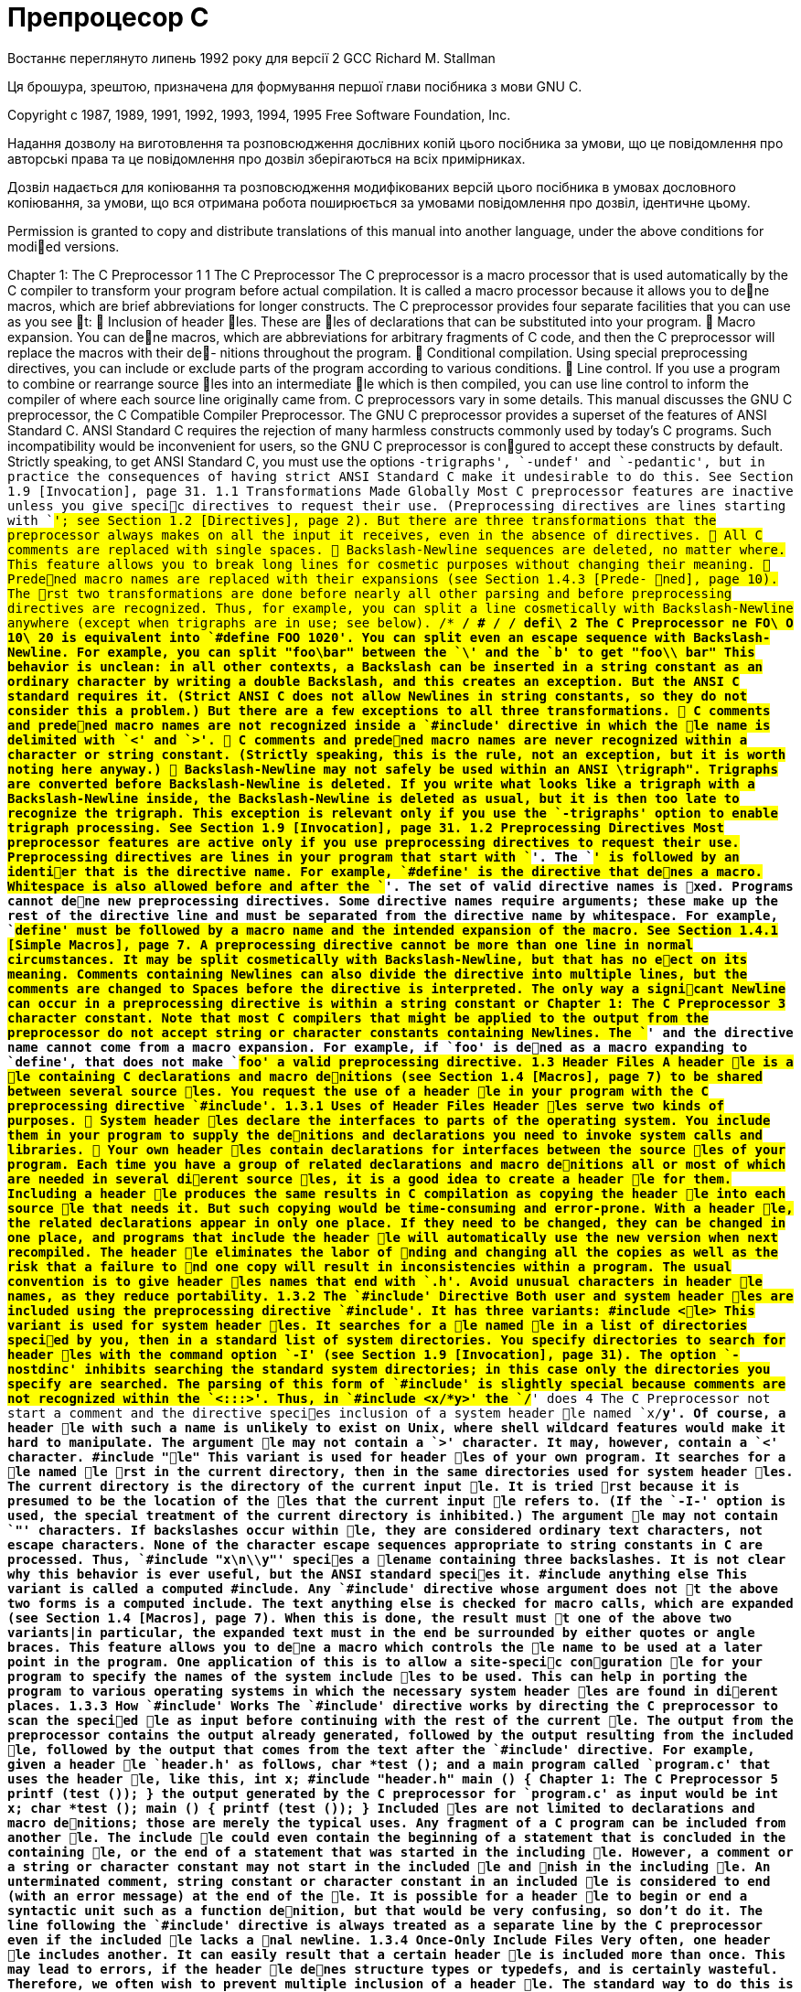 :ascii-ids:
:doctype: book
:source-highlighter: pygments
:icons: font

= Препроцесор C

Востаннє переглянуто липень 1992 року для версії 2 GCC
Richard M. Stallman

Ця брошура, зрештою, призначена для формування першої глави посібника з мови GNU C.

Copyright c 1987, 1989, 1991, 1992, 1993, 1994, 1995 Free Software Foundation, Inc.

Надання дозволу на виготовлення та розповсюдження дослівних копій цього посібника за умови, що це повідомлення про авторські права та це повідомлення про дозвіл зберігаються на всіх примірниках.

Дозвіл надається для копіювання та розповсюдження модифікованих версій цього посібника в умовах дословного копіювання, за умови, що вся отримана робота поширюється за умовами повідомлення про дозвіл, ідентичне цьому.

Permission is granted to copy and distribute translations of this manual into another language, under the above conditions for modied versions.

Chapter 1: The C Preprocessor 1
1 The C Preprocessor
The C preprocessor is a macro processor that is used automatically by the C compiler to
transform your program before actual compilation. It is called a macro processor because
it allows you to dene macros, which are brief abbreviations for longer constructs.
The C preprocessor provides four separate facilities that you can use as you see t:  Inclusion of header les. These are les of declarations that can be substituted into
your program.  Macro expansion. You can dene macros, which are abbreviations for arbitrary fragments of C code, and then the C preprocessor will replace the macros with their de-
nitions throughout the program.  Conditional compilation. Using special preprocessing directives, you can include or
exclude parts of the program according to various conditions.  Line control. If you use a program to combine or rearrange source les into an intermediate le which is then compiled, you can use line control to inform the compiler of
where each source line originally came from.
C preprocessors vary in some details. This manual discusses the GNU C preprocessor,
the C Compatible Compiler Preprocessor. The GNU C preprocessor provides a superset of
the features of ANSI Standard C.
ANSI Standard C requires the rejection of many harmless constructs commonly used by
today's C programs. Such incompatibility would be inconvenient for users, so the GNU C
preprocessor is congured to accept these constructs by default. Strictly speaking, to get
ANSI Standard C, you must use the options `-trigraphs', `-undef' and `-pedantic', but
in practice the consequences of having strict ANSI Standard C make it undesirable to do
this. See Section 1.9 [Invocation], page 31.
1.1 Transformations Made Globally
Most C preprocessor features are inactive unless you give specic directives to request
their use. (Preprocessing directives are lines starting with `#'; see Section 1.2 [Directives],
page 2). But there are three transformations that the preprocessor always makes on all the
input it receives, even in the absence of directives.  All C comments are replaced with single spaces.  Backslash-Newline sequences are deleted, no matter where. This feature allows you to
break long lines for cosmetic purposes without changing their meaning.  Predened macro names are replaced with their expansions (see Section 1.4.3 [Prede-
ned], page 10).
The rst two transformations are done before nearly all other parsing and before preprocessing directives are recognized. Thus, for example, you can split a line cosmetically
with Backslash-Newline anywhere (except when trigraphs are in use; see below).
/*
*/ # /*
*/ defi\
2 The C Preprocessor
ne FO\
O 10\
20
is equivalent into `#define FOO 1020'. You can split even an escape sequence with
Backslash-Newline. For example, you can split "foo\bar" between the `\' and the `b'
to get
"foo\\
bar"
This behavior is unclean: in all other contexts, a Backslash can be inserted in a string constant as an ordinary character by writing a double Backslash, and this creates an exception.
But the ANSI C standard requires it. (Strict ANSI C does not allow Newlines in string
constants, so they do not consider this a problem.)
But there are a few exceptions to all three transformations.  C comments and predened macro names are not recognized inside a `#include' directive in which the le name is delimited with `<' and `>'.  C comments and predened macro names are never recognized within a character or
string constant. (Strictly speaking, this is the rule, not an exception, but it is worth
noting here anyway.)  Backslash-Newline may not safely be used within an ANSI \trigraph". Trigraphs are
converted before Backslash-Newline is deleted. If you write what looks like a trigraph
with a Backslash-Newline inside, the Backslash-Newline is deleted as usual, but it is
then too late to recognize the trigraph.
This exception is relevant only if you use the `-trigraphs' option to enable trigraph
processing. See Section 1.9 [Invocation], page 31.
1.2 Preprocessing Directives
Most preprocessor features are active only if you use preprocessing directives to request
their use.
Preprocessing directives are lines in your program that start with `#'. The `#' is followed
by an identier that is the directive name. For example, `#define' is the directive that
denes a macro. Whitespace is also allowed before and after the `#'.
The set of valid directive names is xed. Programs cannot dene new preprocessing
directives.
Some directive names require arguments; these make up the rest of the directive line and
must be separated from the directive name by whitespace. For example, `#define' must
be followed by a macro name and the intended expansion of the macro. See Section 1.4.1
[Simple Macros], page 7.
A preprocessing directive cannot be more than one line in normal circumstances. It
may be split cosmetically with Backslash-Newline, but that has no eect on its meaning. Comments containing Newlines can also divide the directive into multiple lines, but
the comments are changed to Spaces before the directive is interpreted. The only way a
signicant Newline can occur in a preprocessing directive is within a string constant or
Chapter 1: The C Preprocessor 3
character constant. Note that most C compilers that might be applied to the output from
the preprocessor do not accept string or character constants containing Newlines.
The `#' and the directive name cannot come from a macro expansion. For example,
if `foo' is dened as a macro expanding to `define', that does not make `#foo' a valid
preprocessing directive.
1.3 Header Files
A header le is a le containing C declarations and macro denitions (see Section 1.4
[Macros], page 7) to be shared between several source les. You request the use of a header
le in your program with the C preprocessing directive `#include'.
1.3.1 Uses of Header Files
Header les serve two kinds of purposes.  System header les declare the interfaces to parts of the operating system. You include
them in your program to supply the denitions and declarations you need to invoke
system calls and libraries.  Your own header les contain declarations for interfaces between the source les of your
program. Each time you have a group of related declarations and macro denitions all
or most of which are needed in several dierent source les, it is a good idea to create
a header le for them.
Including a header le produces the same results in C compilation as copying the header
le into each source le that needs it. But such copying would be time-consuming and
error-prone. With a header le, the related declarations appear in only one place. If they
need to be changed, they can be changed in one place, and programs that include the header
le will automatically use the new version when next recompiled. The header le eliminates
the labor of nding and changing all the copies as well as the risk that a failure to nd one
copy will result in inconsistencies within a program.
The usual convention is to give header les names that end with `.h'. Avoid unusual
characters in header le names, as they reduce portability. 1.3.2 The `#include' Directive
Both user and system header les are included using the preprocessing directive
`#include'. It has three variants:
#include <le>
This variant is used for system header les. It searches for a le named le in a
list of directories specied by you, then in a standard list of system directories.
You specify directories to search for header les with the command option
`-I' (see Section 1.9 [Invocation], page 31). The option `-nostdinc' inhibits
searching the standard system directories; in this case only the directories you
specify are searched.
The parsing of this form of `#include' is slightly special because comments are
not recognized within the `<:::>'. Thus, in `#include <x/*y>' the `/*' does
4 The C Preprocessor
not start a comment and the directive species inclusion of a system header le
named `x/*y'. Of course, a header le with such a name is unlikely to exist on
Unix, where shell wildcard features would make it hard to manipulate.
The argument le may not contain a `>' character. It may, however, contain a
`<' character.
#include "le"
This variant is used for header les of your own program. It searches for a le
named le rst in the current directory, then in the same directories used for
system header les. The current directory is the directory of the current input
le. It is tried rst because it is presumed to be the location of the les that the
current input le refers to. (If the `-I-' option is used, the special treatment
of the current directory is inhibited.)
The argument le may not contain `"' characters. If backslashes occur within
le, they are considered ordinary text characters, not escape characters. None
of the character escape sequences appropriate to string constants in C are processed. Thus, `#include "x\n\\y"' species a lename containing three backslashes. It is not clear why this behavior is ever useful, but the ANSI standard
species it.
#include anything else
This variant is called a computed #include. Any `#include' directive whose
argument does not t the above two forms is a computed include. The text
anything else is checked for macro calls, which are expanded (see Section 1.4
[Macros], page 7). When this is done, the result must t one of the above two
variants|in particular, the expanded text must in the end be surrounded by
either quotes or angle braces.
This feature allows you to dene a macro which controls the le name to be used
at a later point in the program. One application of this is to allow a site-specic
conguration le for your program to specify the names of the system include
les to be used. This can help in porting the program to various operating
systems in which the necessary system header les are found in dierent places.
1.3.3 How `#include' Works
The `#include' directive works by directing the C preprocessor to scan the specied le
as input before continuing with the rest of the current le. The output from the preprocessor
contains the output already generated, followed by the output resulting from the included
le, followed by the output that comes from the text after the `#include' directive. For
example, given a header le `header.h' as follows,
char *test ();
and a main program called `program.c' that uses the header le, like this,
int x;
#include "header.h"
main ()
{
Chapter 1: The C Preprocessor 5
printf (test ());
}
the output generated by the C preprocessor for `program.c' as input would be
int x;
char *test ();
main ()
{
printf (test ());
}
Included les are not limited to declarations and macro denitions; those are merely the
typical uses. Any fragment of a C program can be included from another le. The include
le could even contain the beginning of a statement that is concluded in the containing le,
or the end of a statement that was started in the including le. However, a comment or a
string or character constant may not start in the included le and nish in the including
le. An unterminated comment, string constant or character constant in an included le is
considered to end (with an error message) at the end of the le.
It is possible for a header le to begin or end a syntactic unit such as a function denition,
but that would be very confusing, so don't do it.
The line following the `#include' directive is always treated as a separate line by the C
preprocessor even if the included le lacks a nal newline.
1.3.4 Once-Only Include Files
Very often, one header le includes another. It can easily result that a certain header
le is included more than once. This may lead to errors, if the header le denes structure
types or typedefs, and is certainly wasteful. Therefore, we often wish to prevent multiple
inclusion of a header le.
The standard way to do this is to enclose the entire real contents of the le in a conditional, like this:
#ifndef FILE_FOO_SEEN
#define FILE_FOO_SEEN
the entire le
#endif /* FILE_FOO_SEEN */
The macro FILE_FOO_SEEN indicates that the le has been included once already. In a
user header le, the macro name should not begin with `_'. In a system header le, this
name should begin with `__' to avoid conicts with user programs. In any kind of header
le, the macro name should contain the name of the le and some additional text, to avoid
conicts with other header les.
The GNU C preprocessor is programmed to notice when a header le uses this particular
construct and handle it eciently. If a header le is contained entirely in a `#ifndef'
conditional, then it records that fact. If a subsequent `#include' species the same le,
6 The C Preprocessor
and the macro in the `#ifndef' is already dened, then the le is entirely skipped, without
even reading it.
There is also an explicit directive to tell the preprocessor that it need not include a le
more than once. This is called `#pragma once', and was used in addition to the `#ifndef'
conditional around the contents of the header le. `#pragma once' is now obsolete and
should not be used at all.
In the Ob jective C language, there is a variant of `#include' called `#import' which
includes a le, but does so at most once. If you use `#import' instead of `#include', then
you don't need the conditionals inside the header le to prevent multiple execution of the
contents.
`#import' is obsolete because it is not a well designed feature. It requires the users of a
header le|the applications programmers|to know that a certain header le should only
be included once. It is much better for the header le's implementor to write the le so
that users don't need to know this. Using `#ifndef' accomplishes this goal.
1.3.5 Inheritance and Header Files
Inheritance is what happens when one ob ject or le derives some of its contents by
virtual copying from another ob ject or le. In the case of C header les, inheritance means
that one header le includes another header le and then replaces or adds something.
If the inheriting header le and the base header le have dierent names, then inheritance
is straightforward: simply write `#include "base"' in the inheriting le.
Sometimes it is necessary to give the inheriting le the same name as the base le. This
is less straightforward.
For example, suppose an application program uses the system header le `sys/signal.h',
but the version of `/usr/include/sys/signal.h' on a particular system doesn't do what
the application program expects. It might be convenient to dene a \local" version, perhaps under the name `/usr/local/include/sys/signal.h', to override or add to the one
supplied by the system.
You can do this by using the option `-I.' for compilation, and writing a le `sys/signal.h'
that does what the application program expects. But making this le include the standard
`sys/signal.h' is not so easy|writing `#include <sys/signal.h>' in that le doesn't
work, because it includes your own version of the le, not the standard system version.
Used in that le itself, this leads to an innite recursion and a fatal error in compilation.
`#include </usr/include/sys/signal.h>' would nd the proper le, but that is not
clean, since it makes an assumption about where the system header le is found. This is
bad for maintenance, since it means that any change in where the system's header les are
kept requires a change somewhere else.
The clean way to solve this problem is to use `#include_next', which means, \Include
the next le with this name." This directive works like `#include' except in searching for
the specied le: it starts searching the list of header le directories after the directory in
which the current le was found.
Suppose you specify `-I /usr/local/include', and the list of directories to search
also includes `/usr/include'; and suppose that both directories contain a le named
Chapter 1: The C Preprocessor 7
`sys/signal.h'. Ordinary `#include <sys/signal.h>' nds the le under `/usr/local/include'.
If that le contains `#include_next <sys/signal.h>', it starts searching after that directory, and nds the le in `/usr/include'.
1.4 Macros
A macro is a sort of abbreviation which you can dene once and then use later. There
are many complicated features associated with macros in the C preprocessor.
1.4.1 Simple Macros
A simple macro is a kind of abbreviation. It is a name which stands for a fragment of
code. Some people refer to these as manifest constants. Before you can use a macro, you must dene it explicitly with the `#define' directive. `#define' is followed by the name of the macro and then the code it should be an
abbreviation for. For example,
#define BUFFER_SIZE 1020
denes a macro named `BUFFER_SIZE' as an abbreviation for the text `1020'. If somewhere
after this `#define' directive there comes a C statement of the form
foo = (char *) xmalloc (BUFFER_SIZE);
then the C preprocessor will recognize and expand the macro `BUFFER_SIZE', resulting in
foo = (char *) xmalloc (1020);
The use of all upper case for macro names is a standard convention. Programs are easier
to read when it is possible to tell at a glance which names are macros.
Normally, a macro denition must be a single line, like all C preprocessing directives.
(You can split a long macro denition cosmetically with Backslash-Newline.) There is one
exception: Newlines can be included in the macro denition if within a string or character
constant. This is because it is not possible for a macro denition to contain an unbalanced
quote character; the denition automatically extends to include the matching quote character that ends the string or character constant. Comments within a macro denition may
contain Newlines, which make no dierence since the comments are entirely replaced with
Spaces regardless of their contents.
Aside from the above, there is no restriction on what can go in a macro body. Parentheses
need not balance. The body need not resemble valid C code. (But if it does not, you may
get error messages from the C compiler when you use the macro.)
The C preprocessor scans your program sequentially, so macro denitions take eect at
the place you write them. Therefore, the following input to the C preprocessor
foo = X;
#define X 4
bar = X;
produces as output
foo = X;
bar = 4;
8 The C Preprocessor
After the preprocessor expands a macro name, the macro's denition body is appended
to the front of the remaining input, and the check for macro calls continues. Therefore, the
macro body can contain calls to other macros. For example, after
#define BUFSIZE 1020
#define TABLESIZE BUFSIZE
the name `TABLESIZE' when used in the program would go through two stages of expansion,
resulting ultimately in `1020'.
This is not at all the same as dening `TABLESIZE' to be `1020'. The `#define' for
`TABLESIZE' uses exactly the body you specify|in this case, `BUFSIZE'|and does not check
to see whether it too is the name of a macro. It's only when you use `TABLESIZE' that the
result of its expansion is checked for more macro names. See Section 1.4.8.7 [Cascaded
Macros], page 22.
1.4.2 Macros with Arguments
A simple macro always stands for exactly the same text, each time it is used. Macros can
be more exible when they accept arguments. Arguments are fragments of code that you
supply each time the macro is used. These fragments are included in the expansion of the
macro according to the directions in the macro denition. A macro that accepts arguments
is called a function-like macro because the syntax for using it looks like a function call.
To dene a macro that uses arguments, you write a `#define' directive with a list of
argument names in parentheses after the name of the macro. The argument names may
be any valid C identiers, separated by commas and optionally whitespace. The openparenthesis must follow the macro name immediately, with no space in between.
For example, here is a macro that computes the minimum of two numeric values, as it
is dened in many C programs:
#define min(X, Y) ((X) < (Y) ? (X) : (Y))
(This is not the best way to dene a \minimum" macro in GNU C. See Section 1.4.8.4 [Side
Eects], page 19, for more information.)
To use a macro that expects arguments, you write the name of the macro followed by
a list of actual arguments in parentheses, separated by commas. The number of actual
arguments you give must match the number of arguments the macro expects. Examples of
use of the macro `min' include `min (1, 2)' and `min (x + 28, *p)'.
The expansion text of the macro depends on the arguments you use. Each of the argument names of the macro is replaced, throughout the macro denition, with the corresponding actual argument. Using the same macro `min' dened above, `min (1, 2)' expands
into
((1) < (2) ? (1) : (2))
where `1' has been substituted for `X' and `2' for `Y'.
Likewise, `min (x + 28, *p)' expands into
((x + 28) < (*p) ? (x + 28) : (*p))
Parentheses in the actual arguments must balance; a comma within parentheses does
not end an argument. However, there is no requirement for brackets or braces to balance,
and they do not prevent a comma from separating arguments. Thus,
Chapter 1: The C Preprocessor 9
macro (array[x = y, x + 1])
passes two arguments to macro: `array[x = y' and `x + 1]'. If you want to supply `array[x
= y, x + 1]' as an argument, you must write it as `array[(x = y, x + 1)]', which is equivalent C code.
After the actual arguments are substituted into the macro body, the entire result is
appended to the front of the remaining input, and the check for macro calls continues.
Therefore, the actual arguments can contain calls to other macros, either with or without
arguments, or even to the same macro. The macro body can also contain calls to other
macros. For example, `min (min (a, b), c)' expands into this text:
((((a) < (b) ? (a) : (b))) < (c)
? (((a) < (b) ? (a) : (b)))
: (c))
(Line breaks shown here for clarity would not actually be generated.)
If a macro foo takes one argument, and you want to supply an empty argument, you
must write at least some whitespace between the parentheses, like this: `foo ( )'. Just `foo
()' is providing no arguments, which is an error if foo expects an argument. But `foo0 ()'
is the correct way to call a macro dened to take zero arguments, like this:
#define foo0() ::: If you use the macro name followed by something other than an open-parenthesis (after
ignoring any spaces, tabs and comments that follow), it is not a call to the macro, and the
preprocessor does not change what you have written. Therefore, it is possible for the same
name to be a variable or function in your program as well as a macro, and you can choose
in each instance whether to refer to the macro (if an actual argument list follows) or the
variable or function (if an argument list does not follow).
Such dual use of one name could be confusing and should be avoided except when the
two meanings are eectively synonymous: that is, when the name is both a macro and a
function and the two have similar eects. You can think of the name simply as a function;
use of the name for purposes other than calling it (such as, to take the address) will refer
to the function, while calls will expand the macro and generate better but equivalent code.
For example, you can use a function named `min' in the same source le that denes the
macro. If you write `&min' with no argument list, you refer to the function. If you write
`min (x, bb)', with an argument list, the macro is expanded. If you write `(min) (a, bb)',
where the name `min' is not followed by an open-parenthesis, the macro is not expanded,
so you wind up with a call to the function `min'.
You may not dene the same name as both a simple macro and a macro with arguments.
In the denition of a macro with arguments, the list of argument names must follow
the macro name immediately with no space in between. If there is a space after the macro
name, the macro is dened as taking no arguments, and all the rest of the line is taken to
be the expansion. The reason for this is that it is often useful to dene a macro that takes
no arguments and whose denition begins with an identier in parentheses. This rule about
spaces makes it possible for you to do either this:
#define FOO(x) - 1 / (x)
(which denes `FOO' to take an argument and expand into minus the reciprocal of that
argument) or this:
10 The C Preprocessor
#define BAR (x) - 1 / (x)
(which denes `BAR' to take no argument and always expand into `(x) - 1 / (x)').
Note that the uses of a macro with arguments can have spaces before the left parenthesis;
it's the denition where it matters whether there is a space.
1.4.3 Predened Macros
Several simple macros are predened. You can use them without giving denitions for
them. They fall into two classes: standard macros and system-specic macros.
1.4.3.1 Standard Predened Macros
The standard predened macros are available with the same meanings regardless of the
machine or operating system on which you are using GNU C. Their names all start and
end with double underscores. Those preceding __GNUC__ in this table are standardized by
ANSI C; the rest are GNU C extensions.
__FILE__ This macro expands to the name of the current input le, in the form of a C
string constant. The precise name returned is the one that was specied in
`#include' or as the input le name argument.
__LINE__ This macro expands to the current input line number, in the form of a decimal
integer constant. While we call it a predened macro, it's a pretty strange
macro, since its \denition" changes with each new line of source code.
This and `__FILE__' are useful in generating an error message to report an
inconsistency detected by the program; the message can state the source line
at which the inconsistency was detected. For example,
fprintf (stderr, "Internal error: "
"negative string length "
"%d at %s, line %d.",
length, __FILE__, __LINE__);
A `#include' directive changes the expansions of `__FILE__' and `__LINE__' to
correspond to the included le. At the end of that le, when processing resumes
on the input le that contained the `#include' directive, the expansions of
`__FILE__' and `__LINE__' revert to the values they had before the `#include'
(but `__LINE__' is then incremented by one as processing moves to the line
after the `#include').
The expansions of both `__FILE__' and `__LINE__' are altered if a `#line'
directive is used. See Section 1.6 [Combining Sources], page 29.
__DATE__ This macro expands to a string constant that describes the date on which the
preprocessor is being run. The string constant contains eleven characters and
looks like `"Jan 29 1987"' or `"Apr 1 1905"'. __TIME__ This macro expands to a string constant that describes the time at which the
preprocessor is being run. The string constant contains eight characters and
looks like `"23:59:01"'.
Chapter 1: The C Preprocessor 11
__STDC__ This macro expands to the constant 1, to signify that this is ANSI Standard
C. (Whether that is actually true depends on what C compiler will operate on
the output from the preprocessor.)
__STDC_VERSION__
This macro expands to the C Standard's version number, a long integer constant of the form `yyyymmL' where yyyy and mm are the year and month of
the Standard version. This signies which version of the C Standard the preprocessor conforms to. Like `__STDC__', whether this version number is accurate
for the entire implementation depends on what C compiler will operate on the
output from the preprocessor.
__GNUC__ This macro is dened if and only if this is GNU C. This macro is dened
only when the entire GNU C compiler is in use; if you invoke the preprocessor
directly, `__GNUC__' is undened. The value identies the ma jor version number
of GNU CC (`1' for GNU CC version 1, which is now obsolete, and `2' for version
2).
__GNUC_MINOR__
The macro contains the minor version number of the compiler. This can be
used to work around dierences between dierent releases of the compiler (for
example, if gcc 2.6.3 is known to support a feature, you can test for __GNUC__ >
2 || (__GNUC__ == 2 && __GNUC_MINOR__ >= 6)). The last number, `3' in the
example above, denotes the bugx level of the compiler; no macro contains this
value.
__GNUG__ The GNU C compiler denes this when the compilation language is C++; use
`__GNUG__' to distinguish between GNU C and GNU C++. __cplusplus
The draft ANSI standard for C++ used to require predening this variable.
Though it is no longer required, GNU C++ continues to dene it, as do other
popular C++ compilers. You can use `__cplusplus' to test whether a header is
compiled by a C compiler or a C++ compiler.
__STRICT_ANSI__
This macro is dened if and only if the `-ansi' switch was specied when GNU
C was invoked. Its denition is the null string. This macro exists primarily to
direct certain GNU header les not to dene certain traditional Unix constructs
which are incompatible with ANSI C.
__BASE_FILE__
This macro expands to the name of the main input le, in the form of a C string
constant. This is the source le that was specied as an argument when the C
compiler was invoked.
__INCLUDE_LEVEL__
This macro expands to a decimal integer constant that represents the depth
of nesting in include les. The value of this macro is incremented on every
`#include' directive and decremented at every end of le. For input les specied by command line arguments, the nesting level is zero.
12 The C Preprocessor
__VERSION__
This macro expands to a string which describes the version number of GNU
C. The string is normally a sequence of decimal numbers separated by periods,
such as `"2.6.0"'. The only reasonable use of this macro is to incorporate it
into a string constant.
__OPTIMIZE__
This macro is dened in optimizing compilations. It causes certain GNU header
les to dene alternative macro denitions for some system library functions.
It is unwise to refer to or test the denition of this macro unless you make very
sure that programs will execute with the same eect regardless.
__CHAR_UNSIGNED__
This macro is dened if and only if the data type char is unsigned on the target
machine. It exists to cause the standard header le `limit.h' to work correctly. It is bad practice to refer to this macro yourself; instead, refer to the standard
macros dened in `limit.h'. The preprocessor uses this macro to determine
whether or not to sign-extend large character constants written in octal; see
Section 1.5.2.1 [The `#if' Directive], page 24.
__REGISTER_PREFIX__
This macro expands to a string describing the prex applied to cpu registers in
assembler code. It can be used to write assembler code that is usable in multiple
environments. For example, in the `m68k-aout' environment it expands to the
string `""', but in the `m68k-coff' environment it expands to the string `"%"'.
__USER_LABEL_PREFIX__
This macro expands to a string describing the prex applied to user generated
labels in assembler code. It can be used to write assembler code that is usable
in multiple environments. For example, in the `m68k-aout' environment it
expands to the string `"_"', but in the `m68k-coff' environment it expands to
the string `""'.
1.4.3.2 Nonstandard Predened Macros
The C preprocessor normally has several predened macros that vary between machines
because their purpose is to indicate what type of system and machine is in use. This manual,
being for all systems and machines, cannot tell you exactly what their names are; instead,
we oer a list of some typical ones. You can use `cpp -dM' to see the values of predened
macros; see Section 1.9 [Invocation], page 31.
Some nonstandard predened macros describe the operating system in use, with more
or less specicity. For example,
unix `unix' is normally predened on all Unix systems.
BSD `BSD' is predened on recent versions of Berkeley Unix (perhaps only in version
4.3).
Other nonstandard predened macros describe the kind of CPU, with more or less speci-
city. For example,
Chapter 1: The C Preprocessor 13
vax `vax' is predened on Vax computers.
mc68000 `mc68000' is predened on most computers whose CPU is a Motorola 68000,
68010 or 68020.
m68k `m68k' is also predened on most computers whose CPU is a 68000, 68010
or 68020; however, some makers use `mc68000' and some use `m68k'. Some
predene both names. What happens in GNU C depends on the system you
are using it on.
M68020 `M68020' has been observed to be predened on some systems that use 68020
CPUs|in addition to `mc68000' and `m68k', which are less specic.
_AM29K
_AM29000 Both `_AM29K' and `_AM29000' are predened for the AMD 29000 CPU family. ns32000 `ns32000' is predened on computers which use the National Semiconductor
32000 series CPU.
Yet other nonstandard predened macros describe the manufacturer of the system. For
example,
sun `sun' is predened on all models of Sun computers.
pyr `pyr' is predened on all models of Pyramid computers.
sequent `sequent' is predened on all models of Sequent computers.
These predened symbols are not only nonstandard, they are contrary to the ANSI
standard because their names do not start with underscores. Therefore, the option `-ansi'
inhibits the denition of these symbols.
This tends to make `-ansi' useless, since many programs depend on the customary
nonstandard predened symbols. Even system header les check them and will generate
incorrect declarations if they do not nd the names that are expected. You might think
that the header les supplied for the Uglix computer would not need to test what machine
they are running on, because they can simply assume it is the Uglix; but often they do, and
they do so using the customary names. As a result, very few C programs will compile with
`-ansi'. We intend to avoid such problems on the GNU system.
What, then, should you do in an ANSI C program to test the type of machine it will
run on?
GNU C oers a parallel series of symbols for this purpose, whose names are made from
the customary ones by adding `__' at the beginning and end. Thus, the symbol __vax__
would be available on a Vax, and so on.
The set of nonstandard predened names in the GNU C preprocessor is controlled (when
cpp is itself compiled) by the macro `CPP_PREDEFINES', which should be a string containing
`-D' options, separated by spaces. For example, on the Sun 3, we use the following denition:
#define CPP_PREDEFINES "-Dmc68000 -Dsun -Dunix -Dm68k"
This macro is usually specied in `tm.h'.
14 The C Preprocessor
1.4.4 Stringication
Stringication means turning a code fragment into a string constant whose contents are
the text for the code fragment. For example, stringifying `foo (z)' results in `"foo (z)"'.
In the C preprocessor, stringication is an option available when macro arguments are
substituted into the macro denition. In the body of the denition, when an argument
name appears, the character `#' before the name species stringication of the corresponding
actual argument when it is substituted at that point in the denition. The same argument
may be substituted in other places in the denition without stringication if the argument
name appears in those places with no `#'.
Here is an example of a macro denition that uses stringication:
#define WARN_IF(EXP) \
do { if (EXP) \
fprintf (stderr, "Warning: " #EXP "\n"); } \
while (0)
Here the actual argument for `EXP' is substituted once as given, into the `if' statement, and
once as stringied, into the argument to `fprintf'. The `do' and `while (0)' are a kludge
to make it possible to write `WARN_IF (arg );', which the resemblance of `WARN_IF' to a
function would make C programmers want to do; see Section 1.4.8.3 [Swallow Semicolon],
page 18.
The stringication feature is limited to transforming one macro argument into one string
constant: there is no way to combine the argument with other text and then stringify it
all together. But the example above shows how an equivalent result can be obtained in
ANSI Standard C using the feature that adjacent string constants are concatenated as one
string constant. The preprocessor stringies the actual value of `EXP' into a separate string
constant, resulting in text like
do { if (x == 0) \
fprintf (stderr, "Warning: " "x == 0" "\n"); } \
while (0)
but the C compiler then sees three consecutive string constants and concatenates them into
one, producing eectively
do { if (x == 0) \
fprintf (stderr, "Warning: x == 0\n"); } \
while (0)
Stringication in C involves more than putting doublequote characters around the fragment; it is necessary to put backslashes in front of all doublequote characters, and all backslashes in string and character constants, in order to get a valid C string constant with the
proper contents. Thus, stringifying `p = "foo\n";' results in `"p = \"foo\\n\";"'. However, backslashes that are not inside of string or character constants are not duplicated:
`\n' by itself stringies to `"\n"'.
Whitespace (including comments) in the text being stringied is handled according to
precise rules. All leading and trailing whitespace is ignored. Any sequence of whitespace in
the middle of the text is converted to a single space in the stringied result.
Chapter 1: The C Preprocessor 15
1.4.5 Concatenation
Concatenation means joining two strings into one. In the context of macro expansion,
concatenation refers to joining two lexical units into one longer one. Specically, an actual
argument to the macro can be concatenated with another actual argument or with xed
text to produce a longer name. The longer name might be the name of a function, variable
or type, or a C keyword; it might even be the name of another macro, in which case it will
be expanded.
When you dene a macro, you request concatenation with the special operator `##' in
the macro body. When the macro is called, after actual arguments are substituted, all `##'
operators are deleted, and so is any whitespace next to them (including whitespace that
was part of an actual argument). The result is to concatenate the syntactic tokens on either
side of the `##'.
Consider a C program that interprets named commands. There probably needs to be a
table of commands, perhaps an array of structures declared as follows:
struct command
{
char *name;
void (*function) ();
};
struct command commands[] =
{
{ "quit", quit_command},
{ "help", help_command},
::: };
It would be cleaner not to have to give each command name twice, once in the string
constant and once in the function name. A macro which takes the name of a command as
an argument can make this unnecessary. The string constant can be created with stringi-
cation, and the function name by concatenating the argument with `_command'. Here is
how it is done:
#define COMMAND(NAME) { #NAME, NAME ## _command }
struct command commands[] =
{
COMMAND (quit),
COMMAND (help),
::: };
The usual case of concatenation is concatenating two names (or a name and a number)
into a longer name. But this isn't the only valid case. It is also possible to concatenate
two numbers (or a number and a name, such as `1.5' and `e3') into a number. Also, multicharacter operators such as `+=' can be formed by concatenation. In some cases it is even
possible to piece together a string constant. However, two pieces of text that don't together
form a valid lexical unit cannot be concatenated. For example, concatenation with `x' on one
16 The C Preprocessor
side and `+' on the other is not meaningful because those two characters can't t together
in any lexical unit of C. The ANSI standard says that such attempts at concatenation are
undened, but in the GNU C preprocessor it is well dened: it puts the `x' and `+' side by
side with no particular special results.
Keep in mind that the C preprocessor converts comments to whitespace before macros
are even considered. Therefore, you cannot create a comment by concatenating `/' and `*':
the `/*' sequence that starts a comment is not a lexical unit, but rather the beginning of
a \long" space character. Also, you can freely use comments next to a `##' in a macro
denition, or in actual arguments that will be concatenated, because the comments will be
converted to spaces at rst sight, and concatenation will later discard the spaces.
1.4.6 Undening Macros
To undene a macro means to cancel its denition. This is done with the `#undef'
directive. `#undef' is followed by the macro name to be undened.
Like denition, undenition occurs at a specic point in the source le, and it applies
starting from that point. The name ceases to be a macro name, and from that point on it
is treated by the preprocessor as if it had never been a macro name.
For example,
#define FOO 4
x = FOO;
#undef FOO
x = FOO;
expands into
x = 4;
x = FOO;
In this example, `FOO' had better be a variable or function as well as (temporarily) a macro,
in order for the result of the expansion to be valid C code.
The same form of `#undef' directive will cancel denitions with arguments or denitions
that don't expect arguments. The `#undef' directive has no eect when used on a name
not currently dened as a macro.
1.4.7 Redening Macros
Redening a macro means dening (with `#define') a name that is already dened as
a macro.
A redenition is trivial if the new denition is transparently identical to the old one.
You probably wouldn't deliberately write a trivial redenition, but they can happen automatically when a header le is included more than once (see Section 1.3 [Header Files],
page 3), so they are accepted silently and without eect.
Nontrivial redenition is considered likely to be an error, so it provokes a warning message
from the preprocessor. However, sometimes it is useful to change the denition of a macro
in mid-compilation. You can inhibit the warning by undening the macro with `#undef'
before the second denition.
Chapter 1: The C Preprocessor 17
In order for a redenition to be trivial, the new denition must exactly match the one
already in eect, with two possible exceptions:  Whitespace may be added or deleted at the beginning or the end.  Whitespace may be changed in the middle (but not inside strings). However, it may
not be eliminated entirely, and it may not be added where there was no whitespace at
all.
Recall that a comment counts as whitespace.
1.4.8 Pitfalls and Subtleties of Macros
In this section we describe some special rules that apply to macros and macro expansion,
and point out certain cases in which the rules have counterintuitive consequences that you
must watch out for.
1.4.8.1 Improperly Nested Constructs
Recall that when a macro is called with arguments, the arguments are substituted into
the macro body and the result is checked, together with the rest of the input le, for more
macro calls.
It is possible to piece together a macro call coming partially from the macro body and
partially from the actual arguments. For example,
#define double(x) (2*(x))
#define call_with_1(x) x(1)
would expand `call_with_1 (double)' into `(2*(1))'.
Macro denitions do not have to have balanced parentheses. By writing an unbalanced
open parenthesis in a macro body, it is possible to create a macro call that begins inside
the macro body but ends outside of it. For example,
#define strange(file) fprintf (file, "%s %d",
::: strange(stderr) p, 35)
This bizarre example expands to `fprintf (stderr, "%s %d", p, 35)'!
1.4.8.2 Unintended Grouping of Arithmetic
You may have noticed that in most of the macro denition examples shown above, each
occurrence of a macro argument name had parentheses around it. In addition, another pair
of parentheses usually surround the entire macro denition. Here is why it is best to write
macros that way. Suppose you dene a macro as follows,
#define ceil_div(x, y) (x + y - 1) / y
whose purpose is to divide, rounding up. (One use for this operation is to compute how
many `int' ob jects are needed to hold a certain number of `char' ob jects.) Then suppose
it is used as follows:
18 The C Preprocessor
a = ceil_div (b & c, sizeof (int));
This expands into
a = (b & c + sizeof (int) - 1) / sizeof (int);
which does not do what is intended. The operator-precedence rules of C make it equivalent
to this:
a = (b & (c + sizeof (int) - 1)) / sizeof (int);
But what we want is this:
a = ((b & c) + sizeof (int) - 1)) / sizeof (int);
Dening the macro as
#define ceil_div(x, y) ((x) + (y) - 1) / (y)
provides the desired result.
However, unintended grouping can result in another way. Consider `sizeof ceil_div(1,
2)'. That has the appearance of a C expression that would compute the size of the type of
`ceil_div (1, 2)', but in fact it means something very dierent. Here is what it expands
to:
sizeof ((1) + (2) - 1) / (2)
This would take the size of an integer and divide it by two. The precedence rules have put
the division outside the `sizeof' when it was intended to be inside.
Parentheses around the entire macro denition can prevent such problems. Here, then,
is the recommended way to dene `ceil_div':
#define ceil_div(x, y) (((x) + (y) - 1) / (y))
1.4.8.3 Swallowing the Semicolon
Often it is desirable to dene a macro that expands into a compound statement. Consider, for example, the following macro, that advances a pointer (the argument `p' says
where to nd it) across whitespace characters:
#define SKIP_SPACES (p, limit) \
{ register char *lim = (limit); \
while (p != lim) { \
if (*p++ != ' ') { \
p--; break; }}}
Here Backslash-Newline is used to split the macro denition, which must be a single line,
so that it resembles the way such C code would be laid out if not part of a macro denition.
A call to this macro might be `SKIP_SPACES (p, lim)'. Strictly speaking, the call expands to a compound statement, which is a complete statement with no need for a semicolon
to end it. But it looks like a function call. So it minimizes confusion if you can use it like
a function call, writing a semicolon afterward, as in `SKIP_SPACES (p, lim);'
But this can cause trouble before `else' statements, because the semicolon is actually a
null statement. Suppose you write
if (*p != 0)
SKIP_SPACES (p, lim);
else :::
Chapter 1: The C Preprocessor 19
The presence of two statements|the compound statement and a null statement|in between
the `if' condition and the `else' makes invalid C code.
The denition of the macro `SKIP_SPACES' can be altered to solve this problem, using a
`do ::: while' statement. Here is how:
#define SKIP_SPACES (p, limit) \
do { register char *lim = (limit); \
while (p != lim) { \
if (*p++ != ' ') { \
p--; break; }}} \
while (0)
Now `SKIP_SPACES (p, lim);' expands into
do {:::} while (0);
which is one statement.
1.4.8.4 Duplication of Side Eects
Many C programs dene a macro `min', for \minimum", like this:
#define min(X, Y) ((X) < (Y) ? (X) : (Y))
When you use this macro with an argument containing a side eect, as shown here,
next = min (x + y, foo (z));
it expands as follows:
next = ((x + y) < (foo (z)) ? (x + y) : (foo (z)));
where `x+y' has been substituted for `X' and `foo (z)' for `Y'.
The function `foo' is used only once in the statement as it appears in the program, but
the expression `foo (z)' has been substituted twice into the macro expansion. As a result,
`foo' might be called two times when the statement is executed. If it has side eects or if
it takes a long time to compute, the results might not be what you intended. We say that
`min' is an unsafe macro.
The best solution to this problem is to dene `min' in a way that computes the value of
`foo (z)' only once. The C language oers no standard way to do this, but it can be done
with GNU C extensions as follows:
#define min(X, Y) \
({ typeof (X) __x = (X), __y = (Y); \
(__x < __y) ? __x : __y; })
If you do not wish to use GNU C extensions, the only solution is to be careful when
using the macro `min'. For example, you can calculate the value of `foo (z)', save it in a
variable, and use that variable in `min':
#define min(X, Y) ((X) < (Y) ? (X) : (Y))
::: {
int tem = foo (z);
next = min (x + y, tem);
}
(where we assume that `foo' returns type `int').
20 The C Preprocessor
1.4.8.5 Self-Referential Macros
A self-referential macro is one whose name appears in its denition. A special feature of
ANSI Standard C is that the self-reference is not considered a macro call. It is passed into
the preprocessor output unchanged.
Let's consider an example:
#define foo (4 + foo)
where `foo' is also a variable in your program.
Following the ordinary rules, each reference to `foo' will expand into `(4 + foo)'; then
this will be rescanned and will expand into `(4 + (4 + foo))'; and so on until it causes a
fatal error (memory full) in the preprocessor.
However, the special rule about self-reference cuts this process short after one step, at
`(4 + foo)'. Therefore, this macro denition has the possibly useful eect of causing the
program to add 4 to the value of `foo' wherever `foo' is referred to.
In most cases, it is a bad idea to take advantage of this feature. A person reading the
program who sees that `foo' is a variable will not expect that it is a macro as well. The
reader will come across the identier `foo' in the program and think its value should be
that of the variable `foo', whereas in fact the value is four greater.
The special rule for self-reference applies also to indirect self-reference. This is the case
where a macro x expands to use a macro `y', and the expansion of `y' refers to the macro
`x'. The resulting reference to `x' comes indirectly from the expansion of `x', so it is a
self-reference and is not further expanded. Thus, after
#define x (4 + y)
#define y (2 * x)
`x' would expand into `(4 + (2 * x))'. Clear?
But suppose `y' is used elsewhere, not from the denition of `x'. Then the use of `x'
in the expansion of `y' is not a self-reference because `x' is not \in progress". So it does
expand. However, the expansion of `x' contains a reference to `y', and that is an indirect
self-reference now because `y' is \in progress". The result is that `y' expands to `(2 * (4 +
y))'.
It is not clear that this behavior would ever be useful, but it is specied by the ANSI C
standard, so you may need to understand it.
1.4.8.6 Separate Expansion of Macro Arguments
We have explained that the expansion of a macro, including the substituted actual
arguments, is scanned over again for macro calls to be expanded.
What really happens is more subtle: rst each actual argument text is scanned separately
for macro calls. Then the results of this are substituted into the macro body to produce
the macro expansion, and the macro expansion is scanned again for macros to expand.
The result is that the actual arguments are scanned twice to expand macro calls in them.
Most of the time, this has no eect. If the actual argument contained any macro calls,
they are expanded during the rst scan. The result therefore contains no macro calls, so the
second scan does not change it. If the actual argument were substituted as given, with no
Chapter 1: The C Preprocessor 21
prescan, the single remaining scan would nd the same macro calls and produce the same
results.
You might expect the double scan to change the results when a self-referential macro is
used in an actual argument of another macro (see Section 1.4.8.5 [Self-Reference], page 20):
the self-referential macro would be expanded once in the rst scan, and a second time in
the second scan. But this is not what happens. The self-references that do not expand in
the rst scan are marked so that they will not expand in the second scan either.
The prescan is not done when an argument is stringied or concatenated. Thus,
#define str(s) #s
#define foo 4
str (foo)
expands to `"foo"'. Once more, prescan has been prevented from having any noticeable
eect.
More precisely, stringication and concatenation use the argument as written, in unprescanned form. The same actual argument would be used in prescanned form if it is
substituted elsewhere without stringication or concatenation.
#define str(s) #s lose(s)
#define foo 4
str (foo)
expands to `"foo" lose(4)'.
You might now ask, \Why mention the prescan, if it makes no dierence? And why not
skip it and make the preprocessor faster?" The answer is that the prescan does make a
dierence in three special cases:  Nested calls to a macro.  Macros that call other macros that stringify or concatenate.  Macros whose expansions contain unshielded commas.
We say that nested calls to a macro occur when a macro's actual argument contains a
call to that very macro. For example, if `f' is a macro that expects one argument, `f (f
(1))' is a nested pair of calls to `f'. The desired expansion is made by expanding `f (1)'
and substituting that into the denition of `f'. The prescan causes the expected result to
happen. Without the prescan, `f (1)' itself would be substituted as an actual argument,
and the inner use of `f' would appear during the main scan as an indirect self-reference and
would not be expanded. Here, the prescan cancels an undesirable side eect (in the medical,
not computational, sense of the term) of the special rule for self-referential macros.
But prescan causes trouble in certain other cases of nested macro calls. Here is an
example:
#define foo a,b
#define bar(x) lose(x)
#define lose(x) (1 + (x))
bar(foo)
We would like `bar(foo)' to turn into `(1 + (foo))', which would then turn into `(1 +
(a,b))'. But instead, `bar(foo)' expands into `lose(a,b)', and you get an error because
22 The C Preprocessor
lose requires a single argument. In this case, the problem is easily solved by the same
parentheses that ought to be used to prevent misnesting of arithmetic operations:
#define foo (a,b)
#define bar(x) lose((x))
The problem is more serious when the operands of the macro are not expressions; for
example, when they are statements. Then parentheses are unacceptable because they would
make for invalid C code:
#define foo { int a, b; ::: }
In GNU C you can shield the commas using the `({:::})' construct which turns a compound
statement into an expression:
#define foo ({ int a, b; ::: })
Or you can rewrite the macro denition to avoid such commas:
#define foo { int a; int b; ::: }
There is also one case where prescan is useful. It is possible to use prescan to expand
an argument and then stringify it|if you use two levels of macros. Let's add a new macro
`xstr' to the example shown above:
#define xstr(s) str(s)
#define str(s) #s
#define foo 4
xstr (foo)
This expands into `"4"', not `"foo"'. The reason for the dierence is that the argument
of `xstr' is expanded at prescan (because `xstr' does not specify stringication or concatenation of the argument). The result of prescan then forms the actual argument for `str'.
`str' uses its argument without prescan because it performs stringication; but it cannot
prevent or undo the prescanning already done by `xstr'.
1.4.8.7 Cascaded Use of Macros
A cascade of macros is when one macro's body contains a reference to another macro.
This is very common practice. For example,
#define BUFSIZE 1020
#define TABLESIZE BUFSIZE
This is not at all the same as dening `TABLESIZE' to be `1020'. The `#define' for
`TABLESIZE' uses exactly the body you specify|in this case, `BUFSIZE'|and does not check
to see whether it too is the name of a macro.
It's only when you use `TABLESIZE' that the result of its expansion is checked for more
macro names.
This makes a dierence if you change the denition of `BUFSIZE' at some point in
the source le. `TABLESIZE', dened as shown, will always expand using the denition
of `BUFSIZE' that is currently in eect:
#define BUFSIZE 1020
#define TABLESIZE BUFSIZE
#undef BUFSIZE
#define BUFSIZE 37
Chapter 1: The C Preprocessor 23
Now `TABLESIZE' expands (in two stages) to `37'. (The `#undef' is to prevent any warning
about the nontrivial redenition of BUFSIZE.)
1.4.9 Newlines in Macro Arguments
Traditional macro processing carries forward all newlines in macro arguments into the
expansion of the macro. This means that, if some of the arguments are substituted more
than once, or not at all, or out of order, newlines can be duplicated, lost, or moved around
within the expansion. If the expansion consists of multiple statements, then the eect is
to distort the line numbers of some of these statements. The result can be incorrect line
numbers, in error messages or displayed in a debugger.
The GNU C preprocessor operating in ANSI C mode adjusts appropriately for multiple
use of an argument|the rst use expands all the newlines, and subsequent uses of the
same argument produce no newlines. But even in this mode, it can produce incorrect line
numbering if arguments are used out of order, or not used at all.
Here is an example illustrating this problem:
#define ignore_second_arg(a,b,c) a; c
ignore_second_arg (foo (),
ignored (),
syntax error);
The syntax error triggered by the tokens `syntax error' results in an error message citing
line four, even though the statement text comes from line ve.
1.5 Conditionals
In a macro processor, a conditional is a directive that allows a part of the program to be
ignored during compilation, on some conditions. In the C preprocessor, a conditional can
test either an arithmetic expression or whether a name is dened as a macro.
A conditional in the C preprocessor resembles in some ways an `if' statement in C, but it
is important to understand the dierence between them. The condition in an `if' statement
is tested during the execution of your program. Its purpose is to allow your program to
behave dierently from run to run, depending on the data it is operating on. The condition
in a preprocessing conditional directive is tested when your program is compiled. Its purpose
is to allow dierent code to be included in the program depending on the situation at the
time of compilation.
1.5.1 Why Conditionals are Used
Generally there are three kinds of reason to use a conditional.  A program may need to use dierent code depending on the machine or operating
system it is to run on. In some cases the code for one operating system may be
erroneous on another operating system; for example, it might refer to library routines
that do not exist on the other system. When this happens, it is not enough to avoid
executing the invalid code: merely having it in the program makes it impossible to link
24 The C Preprocessor
the program and run it. With a preprocessing conditional, the oending code can be
eectively excised from the program when it is not valid.  You may want to be able to compile the same source le into two dierent programs. Sometimes the dierence between the programs is that one makes frequent
time-consuming consistency checks on its intermediate data, or prints the values of
those data for debugging, while the other does not.  A conditional whose condition is always false is a good way to exclude code from the
program but keep it as a sort of comment for future reference.
Most simple programs that are intended to run on only one machine will not need to
use preprocessing conditionals.
1.5.2 Syntax of Conditionals
A conditional in the C preprocessor begins with a conditional directive: `#if', `#ifdef'
or `#ifndef'. See Section 1.5.4 [Conditionals-Macros], page 26, for information on `#ifdef'
and `#ifndef'; only `#if' is explained here.
1.5.2.1 The `#if' Directive
The `#if' directive in its simplest form consists of
#if expression
controlled text
#endif /* expression */
The comment following the `#endif' is not required, but it is a good practice because it
helps people match the `#endif' to the corresponding `#if'. Such comments should always
be used, except in short conditionals that are not nested. In fact, you can put anything at
all after the `#endif' and it will be ignored by the GNU C preprocessor, but only comments
are acceptable in ANSI Standard C.
expression is a C expression of integer type, sub ject to stringent restrictions. It may
contain
 Integer constants, which are all regarded as long or unsigned long.  Character constants, which are interpreted according to the character set and conventions of the machine and operating system on which the preprocessor is running. The
GNU C preprocessor uses the C data type `char' for these character constants; therefore, whether some character codes are negative is determined by the C compiler used
to compile the preprocessor. If it treats `char' as signed, then character codes large
enough to set the sign bit will be considered negative; otherwise, no character code is
considered negative.  Arithmetic operators for addition, subtraction, multiplication, division, bitwise operations, shifts, comparisons, and logical operations (`&&' and `||').  Identiers that are not macros, which are all treated as zero(!).  Macro calls. All macro calls in the expression are expanded before actual computation
of the expression's value begins.
Chapter 1: The C Preprocessor 25
Note that `sizeof' operators and enum-type values are not allowed. enum-type values,
like all other identiers that are not taken as macro calls and expanded, are treated as zero.
The controlled text inside of a conditional can include preprocessing directives. Then
the directives inside the conditional are obeyed only if that branch of the conditional succeeds. The text can also contain other conditional groups. However, the `#if' and `#endif'
directives must balance.
1.5.2.2 The `#else' Directive
The `#else' directive can be added to a conditional to provide alternative text to be
used if the condition is false. This is what it looks like:
#if expression
text-if-true
#else /* Not expression */
text-if-false
#endif /* Not expression */
If expression is nonzero, and thus the text-if-true is active, then `#else' acts like a failing
conditional and the text-if-false is ignored. Contrariwise, if the `#if' conditional fails, the
text-if-false is considered included.
1.5.2.3 The `#elif' Directive
One common case of nested conditionals is used to check for more than two possible
alternatives. For example, you might have
#if X == 1
::: #else /* X != 1 */
#if X == 2
::: #else /* X != 2 */
::: #endif /* X != 2 */
#endif /* X != 1 */
Another conditional directive, `#elif', allows this to be abbreviated as follows:
#if X == 1
::: #elif X == 2
::: #else /* X != 2 and X != 1*/
::: #endif /* X != 2 and X != 1*/
`#elif' stands for \else if". Like `#else', it goes in the middle of a `#if'-`#endif' pair
and subdivides it; it does not require a matching `#endif' of its own. Like `#if', the `#elif'
directive includes an expression to be tested.
The text following the `#elif' is processed only if the original `#if'-condition failed and
the `#elif' condition succeeds. More than one `#elif' can go in the same `#if'-`#endif'
26 The C Preprocessor
group. Then the text after each `#elif' is processed only if the `#elif' condition succeeds
after the original `#if' and any previous `#elif' directives within it have failed. `#else' is
equivalent to `#elif 1', and `#else' is allowed after any number of `#elif' directives, but
`#elif' may not follow `#else'.
1.5.3 Keeping Deleted Code for Future Reference
If you replace or delete a part of the program but want to keep the old code around
as a comment for future reference, the easy way to do this is to put `#if 0' before it and
`#endif' after it. This is better than using comment delimiters `/*' and `*/' since those
won't work if the code already contains comments (C comments do not nest).
This works even if the code being turned o contains conditionals, but they must be
entire conditionals (balanced `#if' and `#endif').
Conversely, do not use `#if 0' for comments which are not C code. Use the comment
delimiters `/*' and `*/' instead. The interior of `#if 0' must consist of complete tokens; in
particular, singlequote characters must balance. But comments often contain unbalanced
singlequote characters (known in English as apostrophes). These confuse `#if 0'. They do
not confuse `/*'.
1.5.4 Conditionals and Macros
Conditionals are useful in connection with macros or assertions, because those are the
only ways that an expression's value can vary from one compilation to another. A `#if'
directive whose expression uses no macros or assertions is equivalent to `#if 1' or `#if 0';
you might as well determine which one, by computing the value of the expression yourself,
and then simplify the program.
For example, here is a conditional that tests the expression `BUFSIZE == 1020', where
`BUFSIZE' must be a macro.
#if BUFSIZE == 1020
printf ("Large buffers!\n");
#endif /* BUFSIZE is large */
(Programmers often wish they could test the size of a variable or data type in `#if', but
this does not work. The preprocessor does not understand sizeof, or typedef names, or
even the type keywords such as int.)
The special operator `defined' is used in `#if' expressions to test whether a certain
name is dened as a macro. Either `defined name' or `defined (name)' is an expression
whose value is 1 if name is dened as macro at the current point in the program, and 0
otherwise. For the `defined' operator it makes no dierence what the denition of the
macro is; all that matters is whether there is a denition. Thus, for example,
#if defined (vax) || defined (ns16000)
would succeed if either of the names `vax' and `ns16000' is dened as a macro. You can
test the same condition using assertions (see Section 1.5.5 [Assertions], page 27), like this:
#if #cpu (vax) || #cpu (ns16000)
Chapter 1: The C Preprocessor 27
If a macro is dened and later undened with `#undef', subsequent use of the `defined'
operator returns 0, because the name is no longer dened. If the macro is dened again
with another `#define', `defined' will recommence returning 1.
Conditionals that test whether just one name is dened are very common, so there are
two special short conditional directives for this case.
#ifdef name
is equivalent to `#if defined (name)'.
#ifndef name
is equivalent to `#if ! defined (name)'.
Macro denitions can vary between compilations for several reasons.  Some macros are predened on each kind of machine. For example, on a Vax, the name
`vax' is a predened macro. On other machines, it would not be dened.  Many more macros are dened by system header les. Dierent systems and machines
dene dierent macros, or give them dierent values. It is useful to test these macros
with conditionals to avoid using a system feature on a machine where it is not implemented.  Macros are a common way of allowing users to customize a program for dierent machines or applications. For example, the macro `BUFSIZE' might be dened in a conguration le for your program that is included as a header le in each source le. You
would use `BUFSIZE' in a preprocessing conditional in order to generate dierent code
depending on the chosen conguration.  Macros can be dened or undened with `-D' and `-U' command options when you
compile the program. You can arrange to compile the same source le into two dierent programs by choosing a macro name to specify which program you want, writing
conditionals to test whether or how this macro is dened, and then controlling the state
of the macro with compiler command options. See Section 1.9 [Invocation], page 31.
1.5.5 Assertions
Assertions are a more systematic alternative to macros in writing conditionals to test
what sort of computer or system the compiled program will run on. Assertions are usually
predened, but you can dene them with preprocessing directives or command-line options.
The macros traditionally used to describe the type of target are not classied in any
way according to which question they answer; they may indicate a hardware architecture,
a particular hardware model, an operating system, a particular version of an operating
system, or specic conguration options. These are jumbled together in a single namespace.
In contrast, each assertion consists of a named question and an answer. The question is
usually called the predicate. An assertion looks like this:
#predicate (answer)
You must use a properly formed identier for predicate. The value of answer can be any
sequence of words; all characters are signicant except for leading and trailing whitespace,
and dierences in internal whitespace sequences are ignored. Thus, `x+y' is dierent from
`x+y' but equivalent to `x+y'. `)' is not allowed in an answer.
28 The C Preprocessor
Here is a conditional to test whether the answer answer is asserted for the predicate
predicate:
#if #predicate (answer)
There may be more than one answer asserted for a given predicate. If you omit the answer,
you can test whether any answer is asserted for predicate:
#if #predicate
Most of the time, the assertions you test will be predened assertions. GNU C provides
three predened predicates: system, cpu, and machine. system is for assertions about the
type of software, cpu describes the type of computer architecture, and machine gives more
information about the computer. For example, on a GNU system, the following assertions
would be true:
#system (gnu)
#system (mach)
#system (mach 3)
#system (mach 3.subversion)
#system (hurd)
#system (hurd version)
and perhaps others. The alternatives with more or less version information let you ask more
or less detailed questions about the type of system software.
On a Unix system, you would nd #system (unix) and perhaps one of: #system (aix), #system (bsd), #system (hpux), #system (lynx), #system (mach), #system (posix), #system (svr3), #system (svr4), or #system (xpg4) with possible version numbers following.
Other values for system are #system (mvs) and #system (vms). Portability note: Many Unix C compilers provide only one answer for the system assertion: #system (unix), if they support assertions at all. This is less than useful.
An assertion with a multi-word answer is completely dierent from several assertions
with individual single-word answers. For example, the presence of system (mach 3.0) does
not mean that system (3.0) is true. It also does not directly imply system (mach), but
in GNU C, that last will normally be asserted as well.
The current list of possible assertion values for cpu is: #cpu (a29k), #cpu (alpha), #cpu (arm), #cpu (clipper), #cpu (convex), #cpu (elxsi), #cpu (tron), #cpu (h8300), #cpu (i370), #cpu (i386), #cpu (i860), #cpu (i960), #cpu (m68k), #cpu (m88k), #cpu
(mips), #cpu (ns32k), #cpu (hppa), #cpu (pyr), #cpu (ibm032), #cpu (rs6000), #cpu
(sh), #cpu (sparc), #cpu (spur), #cpu (tahoe), #cpu (vax), #cpu (we32000). You can create assertions within a C program using `#assert', like this:
#assert predicate (answer)
(Note the absence of a `#' before predicate.)
Each time you do this, you assert a new true answer for predicate. Asserting one answer
does not invalidate previously asserted answers; they all remain true. The only way to
remove an assertion is with `#unassert'. `#unassert' has the same syntax as `#assert'.
You can also remove all assertions about predicate like this:
Chapter 1: The C Preprocessor 29
#unassert predicate
You can also add or cancel assertions using command options when you run gcc or cpp. See Section 1.9 [Invocation], page 31.
1.5.6 The `#error' and `#warning' Directives
The directive `#error' causes the preprocessor to report a fatal error. The rest of the
line that follows `#error' is used as the error message.
You would use `#error' inside of a conditional that detects a combination of parameters
which you know the program does not properly support. For example, if you know that the
program will not run properly on a Vax, you might write
#ifdef __vax__
#error Won't work on Vaxen. See comments at get_last_object.
#endif
See Section 1.4.3.2 [Nonstandard Predened], page 12, for why this works.
If you have several conguration parameters that must be set up by the installation in
a consistent way, you can use conditionals to detect an inconsistency and report it with
`#error'. For example,
#if HASH_TABLE_SIZE % 2 == 0 || HASH_TABLE_SIZE % 3 == 0 \
|| HASH_TABLE_SIZE % 5 == 0
#error HASH_TABLE_SIZE should not be divisible by a small prime
#endif
The directive `#warning' is like the directive `#error', but causes the preprocessor to
issue a warning and continue preprocessing. The rest of the line that follows `#warning' is
used as the warning message.
You might use `#warning' in obsolete header les, with a message directing the user to
the header le which should be used instead.
1.6 Combining Source Files
One of the jobs of the C preprocessor is to inform the C compiler of where each line of
C code came from: which source le and which line number.
C code can come from multiple source les if you use `#include'; both `#include' and
the use of conditionals and macros can cause the line number of a line in the preprocessor
output to be dierent from the line's number in the original source le. You will appreciate
the value of making both the C compiler (in error messages) and symbolic debuggers such
as GDB use the line numbers in your source le.
The C preprocessor builds on this feature by oering a directive by which you can control
the feature explicitly. This is useful when a le for input to the C preprocessor is the output
from another program such as the bison parser generator, which operates on another le
that is the true source le. Parts of the output from bison are generated from scratch,
other parts come from a standard parser le. The rest are copied nearly verbatim from the
source le, but their line numbers in the bison output are not the same as their original
line numbers. Naturally you would like compiler error messages and symbolic debuggers to
know the original source le and line number of each line in the bison input.
30 The C Preprocessor
bison arranges this by writing `#line' directives into the output le. `#line' is a
directive that species the original line number and source le name for subsequent input
in the current preprocessor input le. `#line' has three variants:
#line linenum
Here linenum is a decimal integer constant. This species that the line number
of the following line of input, in its original source le, was linenum. #line linenum lename
Here linenum is a decimal integer constant and lename is a string constant.
This species that the following line of input came originally from source le
lename and its line number there was linenum. Keep in mind that lename is
not just a le name; it is surrounded by doublequote characters so that it looks
like a string constant.
#line anything else
anything else is checked for macro calls, which are expanded. The result should
be a decimal integer constant followed optionally by a string constant, as described above.
`#line' directives alter the results of the `__FILE__' and `__LINE__' predened macros
from that point on. See Section 1.4.3.1 [Standard Predened], page 10.
The output of the preprocessor (which is the input for the rest of the compiler) contains
directives that look much like `#line' directives. They start with just `#' instead of `#line',
but this is followed by a line number and le name as in `#line'. See Section 1.8 [Output],
page 31.
1.7 Miscellaneous Preprocessing Directives
This section describes three additional preprocessing directives. They are not very useful,
but are mentioned for completeness.
The null directive consists of a `#' followed by a Newline, with only whitespace (including
comments) in between. A null directive is understood as a preprocessing directive but has
no eect on the preprocessor output. The primary signicance of the existence of the null
directive is that an input line consisting of just a `#' will produce no output, rather than a
line of output containing just a `#'. Supposedly some old C programs contain such lines.
The ANSI standard species that the `#pragma' directive has an arbitrary, implementationdened eect. In the GNU C preprocessor, `#pragma' directives are not used, except for
`#pragma once' (see Section 1.3.4 [Once-Only], page 5). However, they are left in the
preprocessor output, so they are available to the compilation pass.
The `#ident' directive is supported for compatibility with certain other systems. It is
followed by a line of text. On some systems, the text is copied into a special place in the
ob ject le; on most systems, the text is ignored and this directive has no eect. Typically
`#ident' is only used in header les supplied with those systems where it is meaningful.
Chapter 1: The C Preprocessor 31
1.8 C Preprocessor Output
The output from the C preprocessor looks much like the input, except that all preprocessing directive lines have been replaced with blank lines and all comments with spaces.
Whitespace within a line is not altered; however, a space is inserted after the expansions of
most macro calls.
Source le name and line number information is conveyed by lines of the form
# linenum lename ags
which are inserted as needed into the middle of the input (but never within a string or
character constant). Such a line means that the following line originated in le lename at
line linenum. After the le name comes zero or more ags, which are `1', `2', `3', or `4'. If there are
multiple ags, spaces separate them. Here is what the ags mean:
`1' This indicates the start of a new le.
`2' This indicates returning to a le (after having included another le).
`3' This indicates that the following text comes from a system header le, so certain
warnings should be suppressed.
`4' This indicates that the following text should be treated as C.
1.9 Invoking the C Preprocessor
Most often when you use the C preprocessor you will not have to invoke it explicitly:
the C compiler will do so automatically. However, the preprocessor is sometimes useful on
its own.
The C preprocessor expects two le names as arguments, inle and outle. The preprocessor reads inle together with any other les it species with `#include'. All the output
generated by the combined input les is written in outle. Either inle or outle may be `-', which as inle means to read from standard input
and as outle means to write to standard output. Also, if outle or both le names are
omitted, the standard output and standard input are used for the omitted le names.
Here is a table of command options accepted by the C preprocessor. These options can
also be given when compiling a C program; they are passed along automatically to the
preprocessor when it is invoked by the compiler.
`-P' Inhibit generation of `#'-lines with line-number information in the output from
the preprocessor (see Section 1.8 [Output], page 31). This might be useful when
running the preprocessor on something that is not C code and will be sent to a
program which might be confused by the `#'-lines.
`-C' Do not discard comments: pass them through to the output le. Comments
appearing in arguments of a macro call will be copied to the output before the
expansion of the macro call.
`-traditional'
Try to imitate the behavior of old-fashioned C, as opposed to ANSI C.
32 The C Preprocessor
 Traditional macro expansion pays no attention to singlequote or doublequote characters; macro argument symbols are replaced by the argument
values even when they appear within apparent string or character constants.  Traditionally, it is permissible for a macro expansion to end in the middle
of a string or character constant. The constant continues into the text
surrounding the macro call.  However, traditionally the end of the line terminates a string or character
constant, with no error.  In traditional C, a comment is equivalent to no text at all. (In ANSI C, a
comment counts as whitespace.)  Traditional C does not have the concept of a \preprocessing number". It
considers `1.0e+4' to be three tokens: `1.0e', `+', and `4'.  A macro is not suppressed within its own denition, in traditional C. Thus,
any macro that is used recursively inevitably causes an error.  The character `#' has no special meaning within a macro denition in traditional C.  In traditional C, the text at the end of a macro expansion can run together
with the text after the macro call, to produce a single token. (This is
impossible in ANSI C.)  Traditionally, `\' inside a macro argument suppresses the syntactic signi-
cance of the following character.
`-trigraphs'
Process ANSI standard trigraph sequences. These are three-character sequences, all starting with `??', that are dened by ANSI C to stand for single
characters. For example, `??/' stands for `\', so `'??/n'' is a character constant
for a newline. Strictly speaking, the GNU C preprocessor does not support
all programs in ANSI Standard C unless `-trigraphs' is used, but if you ever
notice the dierence it will be with relief.
You don't want to know any more about trigraphs.
`-pedantic'
Issue warnings required by the ANSI C standard in certain cases such as when
text other than a comment follows `#else' or `#endif'.
`-pedantic-errors'
Like `-pedantic', except that errors are produced rather than warnings.
`-Wtrigraphs'
Warn if any trigraphs are encountered (assuming they are enabled).
`-Wcomment'
Warn whenever a comment-start sequence `/*' appears in a comment.
`-Wall' Requests both `-Wtrigraphs' and `-Wcomment' (but not `-Wtraditional').
Chapter 1: The C Preprocessor 33
`-Wtraditional'
Warn about certain constructs that behave dierently in traditional and ANSI
C.
`-I directory'
Add the directory directory to the head of the list of directories to be searched
for header les (see Section 1.3.2 [Include Syntax], page 3). This can be used
to override a system header le, substituting your own version, since these
directories are searched before the system header le directories. If you use
more than one `-I' option, the directories are scanned in left-to-right order; the
standard system directories come after.
`-I-' Any directories specied with `-I' options before the `-I-' option are searched
only for the case of `#include "le"'; they are not searched for `#include
<le>'.
If additional directories are specied with `-I' options after the `-I-', these
directories are searched for all `#include' directives.
In addition, the `-I-' option inhibits the use of the current directory as the
rst search directory for `#include "le"'. Therefore, the current directory is
searched only if it is requested explicitly with `-I.'. Specifying both `-I-' and
`-I.' allows you to control precisely which directories are searched before the
current one and which are searched after.
`-nostdinc'
Do not search the standard system directories for header les. Only the directories you have specied with `-I' options (and the current directory, if
appropriate) are searched.
`-nostdinc++'
Do not search for header les in the C++-specic standard directories, but do
still search the other standard directories. (This option is used when building
libg++.)
`-D name' Predene name as a macro, with denition `1'.
`-D name=denition'
Predene name as a macro, with denition denition. There are no restrictions
on the contents of denition, but if you are invoking the preprocessor from a
shell or shell-like program you may need to use the shell's quoting syntax to
protect characters such as spaces that have a meaning in the shell syntax. If
you use more than one `-D' for the same name, the rightmost denition takes
eect.
`-U name' Do not predene name. If both `-U' and `-D' are specied for one name, the
`-U' beats the `-D' and the name is not predened.
`-undef' Do not predene any nonstandard macros.
`-A predicate(answer)'
Make an assertion with the predicate predicate and answer answer. See Section 1.5.5 [Assertions], page 27.
34 The C Preprocessor
You can use `-A-' to disable all predened assertions; it also undenes all predened macros that identify the type of target system.
`-dM' Instead of outputting the result of preprocessing, output a list of `#define'
directives for all the macros dened during the execution of the preprocessor,
including predened macros. This gives you a way of nding out what is predened in your version of the preprocessor; assuming you have no le `foo.h',
the command
touch foo.h; cpp -dM foo.h
will show the values of any predened macros.
`-dD' Like `-dM' except in two respects: it does not include the predened macros,
and it outputs both the `#define' directives and the result of preprocessing.
Both kinds of output go to the standard output le.
`-M [-MG]' Instead of outputting the result of preprocessing, output a rule suitable for make
describing the dependencies of the main source le. The preprocessor outputs
one make rule containing the ob ject le name for that source le, a colon, and
the names of all the included les. If there are many included les then the rule
is split into several lines using `\'-newline.
`-MG' says to treat missing header les as generated les and assume they live
in the same directory as the source le. It must be specied in addition to `-M'.
This feature is used in automatic updating of makeles.
`-MM [-MG]'
Like `-M' but mention only the les included with `#include "le"'. System
header les included with `#include <le>' are omitted.
`-MD le' Like `-M' but the dependency information is written to le. This is in addition
to compiling the le as specied|`-MD' does not inhibit ordinary compilation
the way `-M' does.
When invoking gcc, do not specify the le argument. Gcc will create le names
made by replacing ".c" with ".d" at the end of the input le names.
In Mach, you can use the utility md to merge multiple dependency les into a
single dependency le suitable for using with the `make' command.
`-MMD le' Like `-MD' except mention only user header les, not system header les.
`-H' Print the name of each header le used, in addition to other normal activities.
`-imacros le'
Process le as input, discarding the resulting output, before processing the
regular input le. Because the output generated from le is discarded, the only
eect of `-imacros le' is to make the macros dened in le available for use
in the main input.
`-include le'
Process le as input, and include all the resulting output, before processing the
regular input le.
Chapter 1: The C Preprocessor 35
`-idirafter dir '
Add the directory dir to the second include path. The directories on the second
include path are searched when a header le is not found in any of the directories
in the main include path (the one that `-I' adds to).
`-iprefix prex'
Specify prex as the prex for subsequent `-iwithprefix' options.
`-iwithprefix dir '
Add a directory to the second include path. The directory's name is made
by concatenating prex and dir, where prex was specied previously with
`-iprefix'.
`-isystem dir '
Add a directory to the beginning of the second include path, marking it as a
system directory, so that it gets the same special treatment as is applied to the
standard system directories.
`-lang-c'
`-lang-c89'
`-lang-c++'
`-lang-objc'
`-lang-objc++'
Specify the source language. `-lang-c' is the default; it allows recognition
of C++ comments (comments that begin with `//' and end at end of line),
since this is a common feature and it will most likely be in the next C standard. `-lang-c89' disables recognition of C++ comments. `-lang-c++' handles
C++ comment syntax and includes extra default include directories for C++.
`-lang-objc' enables the Ob jectiveC`#import' directive. `-lang-objc++' enables both C++ and Ob jective C extensions.
These options are generated by the compiler driver gcc, but not passed from
the `gcc' command line unless you use the driver's `-Wp' option.
`-lint' Look for commands to the program checker lint embedded in comments,
and emit them preceded by `#pragma lint'. For example, the comment `/*
NOTREACHED */' becomes `#pragma lint NOTREACHED'.
This option is available only when you call cpp directly; gcc will not pass it
from its command line.
`-$' Forbid the use of `$' in identiers. This is required for ANSI conformance. gcc
automatically supplies this option to the preprocessor if you specify `-ansi',
but gcc doesn't recognize the `-$' option itself|to use it without the other
eects of `-ansi', you must call the preprocessor directly.
36 The C Preprocessor
Concept Index 37
Concept Index
(Index is nonexistent)
38 The C Preprocessor
Index of Directives, Macros and Options 39
Index of Directives, Macros and Options
(Index is nonexistent)
40 The C Preprocessor
i
Table of Contents
1 The C Preprocessor ........................ 1
1.1 Transformations Made Globally .......................... 1
1.2 Preprocessing Directives ................................. 2
1.3 Header Files ............................................ 3
1.3.1 Uses of Header Files ............................ 3
1.3.2 The `#include' Directive ........................ 3
1.3.3 How `#include' Works .......................... 4
1.3.4 Once-Only Include Files ......................... 5
1.3.5 Inheritance and Header Files .................... 6
1.4 Macros ................................................. 7
1.4.1 Simple Macros .................................. 7
1.4.2 Macros with Arguments ......................... 8
1.4.3 Predened Macros ............................. 10
1.4.3.1 Standard Predened Macros ........... 10
1.4.3.2 Nonstandard Predened Macros ........ 12
1.4.4 Stringication ................................. 14
1.4.5 Concatenation ................................. 15
1.4.6 Undening Macros ............................. 16
1.4.7 Redening Macros ............................. 16
1.4.8 Pitfalls and Subtleties of Macros ................ 17
1.4.8.1 Improperly Nested Constructs ......... 17
1.4.8.2 Unintended Grouping of Arithmetic .... 17
1.4.8.3 Swallowing the Semicolon .............. 18
1.4.8.4 Duplication of Side Eects ............. 19
1.4.8.5 Self-Referential Macros ................ 20
1.4.8.6 Separate Expansion of Macro Arguments
......................................... 20
1.4.8.7 Cascaded Use of Macros ............... 22
1.4.9 Newlines in Macro Arguments .................. 23
1.5 Conditionals ........................................... 23
1.5.1 Why Conditionals are Used ..................... 23
1.5.2 Syntax of Conditionals ......................... 24
1.5.2.1 The `#if' Directive .................... 24
1.5.2.2 The `#else' Directive ................. 25
1.5.2.3 The `#elif' Directive ................. 25
1.5.3 Keeping Deleted Code for Future Reference ...... 26
1.5.4 Conditionals and Macros ....................... 26
1.5.5 Assertions ..................................... 27
1.5.6 The `#error' and `#warning' Directives ......... 29
1.6 Combining Source Files ................................. 29
1.7 Miscellaneous Preprocessing Directives ................... 30
1.8 C Preprocessor Output ................................. 31
1.9 Invoking the C Preprocessor ............................ 31
ii The C Preprocessor
Concept Index ............................... 37
Index of Directives, Macros and Options ...... 39